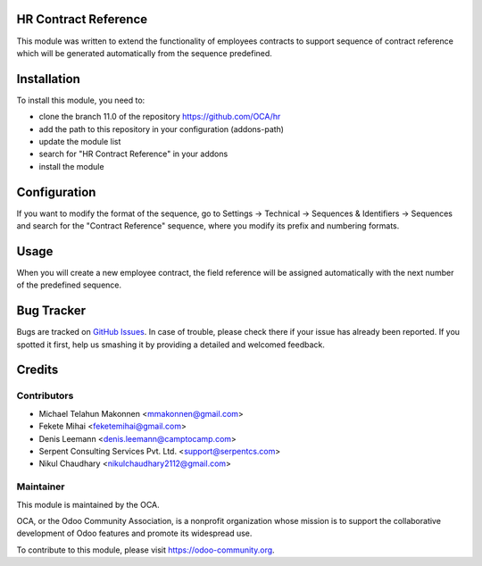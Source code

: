 .. image:: https://img.shields.io/badge/licence-AGPL--3-blue.svg
   :target: https://www.gnu.org/licenses/agpl-3.0-standalone.html
   :alt: License: AGPL-3

HR Contract Reference
=====================

This module was written to extend the functionality of employees contracts
to support sequence of contract reference which will be generated
automatically from the sequence predefined.

Installation
============

To install this module, you need to:

* clone the branch 11.0 of the repository https://github.com/OCA/hr
* add the path to this repository in your configuration (addons-path)
* update the module list
* search for "HR Contract Reference" in your addons
* install the module

Configuration
=============

If you want to modify the format of the sequence, go to
Settings -> Technical -> Sequences & Identifiers -> Sequences
and search for the "Contract Reference" sequence, where you modify
its prefix and numbering formats.

Usage
=====

When you will create a new employee contract, the field reference will be
assigned automatically with the next number of the predefined sequence.

.. image:: https://odoo-community.org/website/image/ir.attachment/5784_f2813bd/datas
   :alt: Try me on Runbot
   :target: https://runbot.odoo-community.org/runbot/116/11.0

Bug Tracker
===========

Bugs are tracked on `GitHub Issues <https://github.com/OCA/hr/issues>`_.
In case of trouble, please check there if your issue has already been reported.
If you spotted it first, help us smashing it by providing a detailed and welcomed feedback.

Credits
=======

Contributors
------------

* Michael Telahun Makonnen <mmakonnen@gmail.com>
* Fekete Mihai <feketemihai@gmail.com>
* Denis Leemann <denis.leemann@camptocamp.com>
* Serpent Consulting Services Pvt. Ltd. <support@serpentcs.com>
* Nikul Chaudhary <nikulchaudhary2112@gmail.com>

Maintainer
----------

.. image:: https://odoo-community.org/logo.png
   :alt: Odoo Community Association
   :target: https://odoo-community.org

This module is maintained by the OCA.

OCA, or the Odoo Community Association, is a nonprofit organization whose
mission is to support the collaborative development of Odoo features and
promote its widespread use.

To contribute to this module, please visit https://odoo-community.org.
